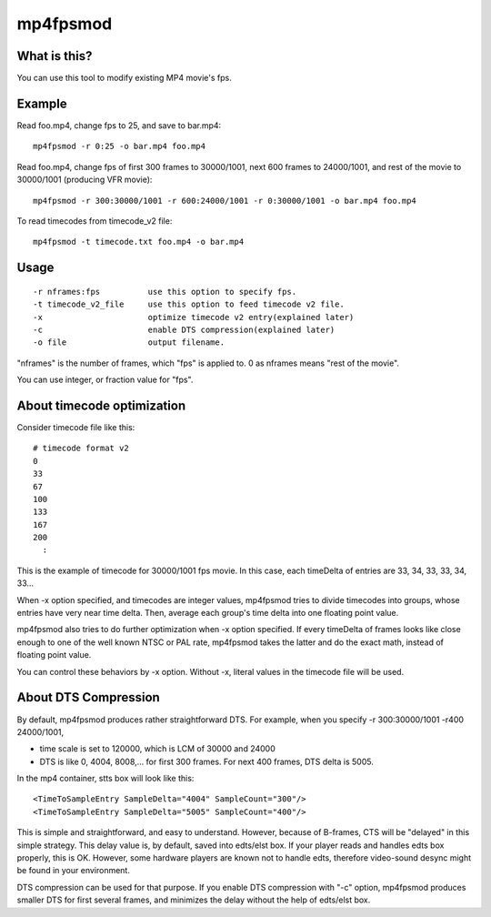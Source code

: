 =========
mp4fpsmod
=========

What is this?
-------------

You can use this tool to modify existing MP4 movie's fps.

Example
-------

Read foo.mp4, change fps to 25, and save to bar.mp4::

    mp4fpsmod -r 0:25 -o bar.mp4 foo.mp4

Read foo.mp4, change fps of first 300 frames to 30000/1001, next 600 frames to 24000/1001, and rest of the movie to 30000/1001 (producing VFR movie)::

    mp4fpsmod -r 300:30000/1001 -r 600:24000/1001 -r 0:30000/1001 -o bar.mp4 foo.mp4

To read timecodes from timecode_v2 file::

    mp4fpsmod -t timecode.txt foo.mp4 -o bar.mp4

Usage
-----

::

  -r nframes:fps          use this option to specify fps.
  -t timecode_v2_file     use this option to feed timecode v2 file.
  -x                      optimize timecode v2 entry(explained later)
  -c                      enable DTS compression(explained later)
  -o file                 output filename.

"nframes" is the number of frames, which "fps" is applied to. 0 as nframes means "rest of the movie".

You can use integer, or fraction value for "fps".

About timecode optimization
---------------------------

Consider timecode file like this::

  # timecode format v2
  0
  33
  67
  100
  133
  167
  200
    :

This is the example of timecode for 30000/1001 fps movie.  
In this case, each timeDelta of entries are 33, 34, 33, 33, 34, 33... 

When -x option specified, and timecodes are integer values, mp4fpsmod tries to divide timecodes into groups, whose entries have very near time delta. Then, average each group's time delta into one floating point value.

mp4fpsmod also tries to do further optimization when -x option specified.
If every timeDelta of frames looks like close enough to one of the well known NTSC or PAL rate, mp4fpsmod takes the latter and do the exact math, instead of floating point value.

You can control these behaviors by -x option. Without -x, literal values in the timecode file will be used.

About DTS Compression
---------------------

By default, mp4fpsmod produces rather straightforward DTS.
For example, when you specify -r 300:30000/1001 -r400 24000/1001,

- time scale is set to 120000, which is LCM of 30000 and 24000
- DTS is like 0, 4004, 8008,... for first 300 frames. For next 400 frames,
  DTS delta is 5005.

In the mp4 container, stts box will look like this::

    <TimeToSampleEntry SampleDelta="4004" SampleCount="300"/>
    <TimeToSampleEntry SampleDelta="5005" SampleCount="400"/>

This is simple and straightforward, and easy to understand.
However, because of B-frames, CTS will be "delayed" in this simple strategy.
This delay value is, by default, saved into edts/elst box.
If your player reads and handles edts box properly, this is OK.
However, some hardware players are known not to handle edts, therefore 
video-sound desync might be found in your environment.

DTS compression can be used for that purpose.
If you enable DTS compression with "-c" option, mp4fpsmod produces smaller 
DTS for first several frames, and minimizes the delay without the help of
edts/elst box.
